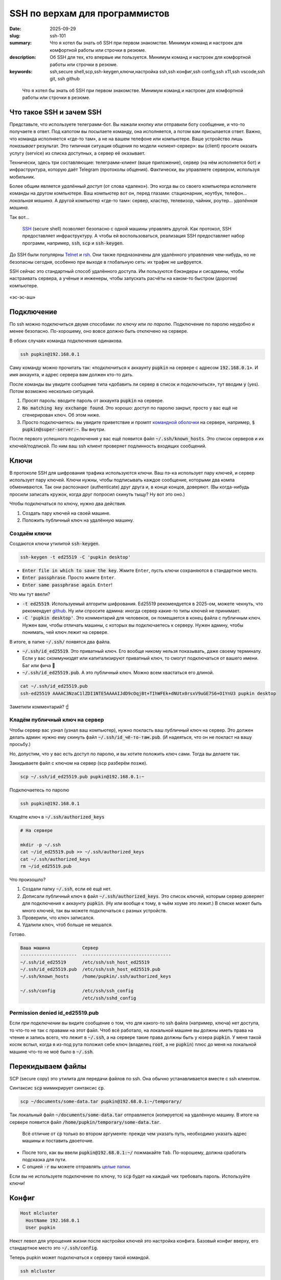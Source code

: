 SSH по верхам для программистов
###############################

:date: 2025-09-29
:slug: ssh-101
:summary: Что я хотел бы знать об SSH при первом знакомстве. Минимум команд и настроек для комфортной работы или строчки в резюме.
:description: Об SSH для тех, кто впервые им пользуется. Минимум команд и настроек для комфортной работы или строчки в резюме.
:keywords: ssh,secure shell,scp,ssh-keygen,ключи,настройка ssh,ssh конфиг,ssh config,ssh x11,ssh vscode,ssh git, ssh github

.. role:: kbd

.. epigraph:: 

   Что я хотел бы знать об SSH при первом знакомстве.
   Минимум команд и настроек для комфортной работы или строчки в резюме.

Что такое SSH и зачем SSH
-------------------------
Представьте, что используете телеграмм-бот.
Вы нажали кнопку или отправили боту сообщение, и что-то получаете в ответ.
Под капотом вы посылаете команду, она исполняется, а потом вам присылается ответ.
Важно, что команда исполняется «где-то там», а не на вашем телефоне или компьютере.
Ваше устройство лишь *показывает* результат.
Это типичная ситуация общения по модели «клиент-сервер»: вы (client) просите оказать услугу (service) из списка доступных, а сервер её оказывает.

Технически, здесь три составляющие: телеграмм-клиент (ваше приложение), сервер (на нём исполняется бот) и инфраструктура, которую даёт Telegram (протоколы общения).
Фактически, вы управляете сервером, используя мобильник.

Более общим является *удалённый доступ* (от слова «далеко»).
Это когда вы со своего компьютера исполняете команды на другом компьютере.
Ваш компьютер вот он, перед глазами: стационарник, ноутбук, телефон... *локальная машина*.
А другой компьютер «где-то там»: сервер, кластер, телевизор, чайник, роутер... *удалённая машина*.

Так вот...

.. 

   `SSH <https://en.wikipedia.org/wiki/Secure_Shell>`_ (secure shell) позволяет безопасно с одной машины управлять другой.
   Как протокол, SSH предоставляет инфраструктуру.
   А чтобы ей воспользоваться, реализация SSH предоставляет набор программ, например, :code:`ssh`, :code:`scp` и :code:`ssh-keygen`.

До SSH были популярны `Telnet <https://en.wikipedia.org/wiki/Telnet>`_ и `rsh <https://en.wikipedia.org/wiki/Remote_Shell>`_.
Они также предназначены для удалённого управления чем-нибудь, но не безопасны сегодня, особенно при выходе в глобальную сеть: их трафик не шифруется.

SSH сейчас это стандартный способ удалённого доступа.
Им пользуются бэкэндеры и сисадмины, чтобы настраивать сервера, а учёные и инженеры, чтобы запускать расчёты на каком-то быстром (дорогом) компьютере.

.. figure:: {static}/images/ssh-101/russian-accent.jpg
   :align: center

   «эс-эс-аш»

Подключение
-----------
По ssh можно подключиться двумя способами: *по ключу* или *по паролю*.
Подключение по паролю неудобно и менее безопасно.
По-хорошему, оно вовсе должно быть отключено на сервере.

В обоих случаях команда подключения одинакова.

.. code-block:: bash

   ssh pupkin@192.168.0.1

Саму команду можно прочитать так: «подключиться к аккаунту :code:`pupkin` на сервере с адресом :code:`192.168.0.1`».
И имя аккаунта, и адрес сервера вам должен кто-то дать.

После команды вы увидите сообщение типа «добавить ли сервер в список и подключиться», тут вводим :code:`y` (yes).
Потом возможно несколько ситуаций.

1. Просят пароль: вводите пароль от аккаунта :code:`pupkin` на сервере.
2. :code:`No matching key exchange found`.
   Это хорошо: доступ по паролю закрыт, просто у вас ещё не сгенерирован ключ.
   Об этом ниже.
3. Просто подключаетесь: вы увидите приветствие и промпт `командной оболочки <{filename}/command-line-101.rst>`_ на сервере, например, :code:`$ pupkin@super-server:~`.
   Вы внутри.

После первого успешного подключения у вас ещё появится файл :code:`~/.ssh/known_hosts`.
Это список серверов и их ключей/подписей.
По ним ваш ssh клиент проверяет подлинность входящих сообщений.

Ключи
-----
В протоколе SSH для шифрования трафика используются ключи.
Ваш пэ-ка использует пару ключей, и сервер использует пару ключей.
Ключи нужны, чтобы подписывать каждое сообщение, которыми два компа обмениваются.
Так они распознают (authenticate) друг друга и, в конце концов, доверяют.
(Вы когда-нибудь просили записать кружок, когда друг попросил скинуть тыщу? Ну вот это оно.)

Чтобы подключаться по ключу, нужно два действия.

1. Создать пару ключей на своей машине.
2. Положить публичный ключ на удалённую машину.

Создаём ключи
=============
Создаются ключи утилитой :code:`ssh-keygen`.

.. code-block:: bash

   ssh-keygen -t ed25519 -C 'pupkin desktop'

- :code:`Enter file in which to save the key`.
  Жмите :kbd:`Enter`, пусть ключи сохраняются в стандартное место.
- :code:`Enter passphrase`.
  Просто жмите :kbd:`Enter`.
- :code:`Enter same passphrase again`.
  :kbd:`Enter`!

Что мы тут ввели?

- :code:`-t ed25519`.
  Используемый алгоритм шифрования.
  Ed25519 рекомендуется в 2025-ом, можете чекнуть, что рекомендует `github <https://docs.github.com/en/authentication/connecting-to-github-with-ssh/generating-a-new-ssh-key-and-adding-it-to-the-ssh-agent>`_.
  Ну или спросите админа: иногда сервер какие-то типы ключей не принимает.
- :code:`-C 'pupkin desktop'`.
  Это комментарий для человеков, он помещается в конец файла с публичным ключ.
  Нужен вам, чтобы отличать машины, с которых вы подключаетесь к серверу.
  Нужен админу, чтобы понимать, чей ключ лежит на сервере.

В итоге, в папке :code:`~/.ssh/` появятся два файла.

- :code:`~/.ssh/id_ed25519`.
  Это приватный ключ.
  Его вообще никому нельзя показывать, даже своему терминалу.
  Если у вас скоммуниздят или капитализируют приватный ключ, то смогут подключаться от вашего имени.
  Баг или фича 🤔
- :code:`~/.ssh/id_ed25519.pub`.
  А это публичный ключ.
  Можно всем хвастаться его длиной.

.. code-block:: bash

   cat ~/.ssh/id_ed25519.pub
   ssh-ed25519 AAAAC3NzaC1lZDI1NTE5AAAAIJdD9cOqjBt+TIhWFEk+dNUtx0rsxV9uGE7S6+O1YnU3 pupkin desktop

Заметили комментарий? ☝️

Кладём публичный ключ на сервер
===============================
Чтобы сервер вас узнал (узнал ваш компьютер), нужно покласть ваш *публичный* ключ на сервер.
Это должен делать админ: нужно ему скинуть файл :code:`~/.ssh/id_чё-то-там.pub`.
(И надеяться, что он не покласт на вашу просьбу.)

Но, допустим, что у вас есть доступ по паролю, и вы хотите положить ключ сами.
Тогда вы делаете так.

Закидываете файл с ключом на сервер (scp разберём позже).

.. code-block:: bash

   scp ~/.ssh/id_ed25519.pub pupkin@192.168.0.1:~

Подключаетесь по паролю

.. code-block:: bash

   ssh pupkin@192.168.0.1

Кладёте ключ в :code:`~/.ssh/authorized_keys`

.. code-block:: bash

   # На сервере

   mkdir -p ~/.ssh
   cat ~/id_ed25519.pub >> ~/.ssh/authorized_keys
   cat ~/.ssh/authorized_keys
   rm ~/id_ed25519.pub

Что произошло?

1. Создали папку :code:`~/.ssh`, если её ещё нет.
2. Дописали публичный ключ в файл :code:`~/.ssh/authorized_keys`.
   Это список ключей, которым сервер доверяет для подключения к аккаунту :code:`pupkin`.
   (Ну или вообще к тому, в чьём хоуме это лежит.)
   В списке может быть много ключей, так вы можете подключаться с разных устройств.
3. Проверили, что ключ записался.
4. Удалили ключ, чтоб больше не мешался.

Готово.

.. code-block:: text

   Ваша машина            Сервер
   ---------------------  ---------------------------------
   ~/.ssh/id_ed25519      /etc/ssh/ssh_host_ed25519
   ~/.ssh/id_ed25519.pub  /etc/ssh/ssh_host_ed25519.pub
   ~/.ssh/known_hosts     /home/pupkin/.ssh/authorized_keys

   ~/.ssh/config          /etc/ssh/ssh_config  
                          /etc/ssh/sshd_config  

Permission denied id_ed25519.pub
================================
Если *при подключении* вы видите сообщение о том, что для какого-то ssh файла (например, ключа) нет доступа, то что-то не так с правами на этот файл.
Чтоб всё работало, на локальной машине вы должны иметь права на чтение и запись всего, что лежит в :code:`~/.ssh`, а на сервере такие права должны быть у юзера :code:`pupkin`.
У меня такой косяк вспыл, когда я из-под рута положил себе ключ (владелец :code:`root`, а не :code:`pupkin`) плюс до меня на локальной машине что-то не моё было в :code:`~/.ssh`.

Перекидываем файлы
------------------
SCP (secure copy) это утилита для передачи файлов по ssh.
Она обычно устанавливается вместе с ssh клиентом.

Синтаксис :code:`scp` мимикрирует синтаксис :code:`cp`.

.. code-block:: bash

   scp ~/documents/some-data.tar pupkin@192.68.0.1:~/temporary/

Так локальный файл :code:`~/documents/some-data.tar` отправляется (копируется) на удалённую машину.
В итоге на сервере появится файл :code:`/home/pupkin/temporary/some-data.tar`.

.. 

   Всё отличие от :code:`cp` только во втором аргументе: прежде чем указать путь, необходимо указать адрес машины и поставить двоеточие.

- После того, как вы ввели :code:`pupkin@192.68.0.1:~/` пожмакайте :kbd:`Tab`.
  По-хорошему, должна сработать подсказка для пути.
- С опцией :code:`-r` вы можете отправлять `целые папки <https://stackoverflow.com/questions/11304895/how-do-i-copy-a-folder-from-remote-to-local-using-scp>`_.

Если вы не используете подключение по ключу, то :code:`scp` будет на каждый чих требовать пароль.
Используйте ключи!

Конфиг
------

.. code-block:: text

   Host mlcluster
     HostName 192.168.0.1
     User pupkin

Некст левел для упрощения жизни после настройки ключей это настройка конфига.
Базовый конфиг вверху, его стандартное место это :code:`~/.ssh/config`.

Теперь pupkin может подключаться к серверу такой командой.

.. code-block:: bash

   ssh mlcluster

А отправлять файлы вот так.

.. code-block:: bash

   scp some-data.tar mlcluster:~/temporary/

Можно считать :code:`mlcluster` shorthand-ом для :code:`pupkin@192.168.0.1`: не надо запоминать юзернэйм и адрес сервера.

В конфиге много настроек.
Например, можно указать какой ключ использовать (когда у вас их несколько) или смэтчить настройки клиента и сервера (чтоб не ругались).

.. figure:: {static}/images/common/kolobok-zagar.png
   :align: center
   :width: 256px

Клиенты
-------
SSH-клиент (ssh client) это программа, которой вы пользуетесь, чтобы работать по SSH.
Клиенты бывают разные, я пользовался только стандартным OpenSSH, из командной строки.
На Windows его можно получить при установке `git <https://git-scm.com/downloads>`_, на MacOS и Ubuntu он предустановлен.
Но есть и графические клиенты, я слышал про PuTTY для Windows.

X11
---
X Window System (она же X, X11 или «иксы») позволяет работать с графическими программами: вы видите морду приложения, жмакаете кнопки, а реально она исполняется на сервере.
Например, на сервере установлен `gnuplot <https://gnuplot.sourceforge.net/demo_6.0/>`_, и вы хотите построить график прям с сервера, не перекидывая его (или данные) на свою машину.
Gnuplot поддерживает X11, но чтобы увидеть график, нужно подключиться к серверу с опцией :code:`-X`.

.. code-block:: bash

   ssh -X mlcluster

- Если вы хотите всегда подключаться с X11, можно дописать строчку в конфиг.
  Но бывает и так, что на сервере по умолчанию включена поддержка X11.
- Более громоздкие программы тоже умеют работать поверх X11, например, COMSOL Multiphysics.
- Чтобы проверить, что X11 подключение поддерживается, запустите на сервере что-нибудь простое: :code:`xeyes` или :code:`xclock`.
  Появилось окошко?
  Значит всё ок.
- Поддерживать иксы должен уметь и сервер, и *ваш терминал*.
  Например, Windows Terminal так не умеет (по крайней мере, из коробки).

Jupyter Notebook
----------------
Можно исполнять код через jupyter на сервере, а работать в своём браузере.
Для этого...

На сервере запускаете jupyter в no-browser режиме.

.. code-block:: bash

   # На сервере

   jupyter notebook --no-browser --port=8080

Подключаетесь к серверу с пробросом портов.

.. code-block:: bash

   # На локальной машине

   ssh -L 8080:localhost:8080 mlcluster


Открываете в своём браузере ссылку, которую вам выдал jupyter.

GitHub / GitLab
---------------
Мне бывает удобно писать код на локальном компе, а запускать на удалённом.
Чтобы не пользоваться :code:`scp`, я пушу код со своей машины, а пулю на удалённой.
Чтобы было удобно, можно на сервере сгенерировать ключи и публичный сообщить гитхабу / гитлабу.

IDE
---
Современные IDE, вроде продуктов Jetbrains или VSCode умеют подключаться по SSH на сервер.
Как и с X11 вы таскаете файлы и комитите тут, а на самом деле всё происходит там.
Довольно удобно.
Знайте что такая опция есть.

В итоге
-------
В итоге SSH не страшная штука.
Команд, о которых я рассказал, реально достаточно для работы (полу)программиста.
Вам стоит понимать, что такое ключи, и научиться пользоваться двумя-тремя командами.
Попробуйте поработать с SSH через терминал (особенно, на \*nix системах), а если надоест, проверьте, поддерживают ли ваши инструменты SSH.
